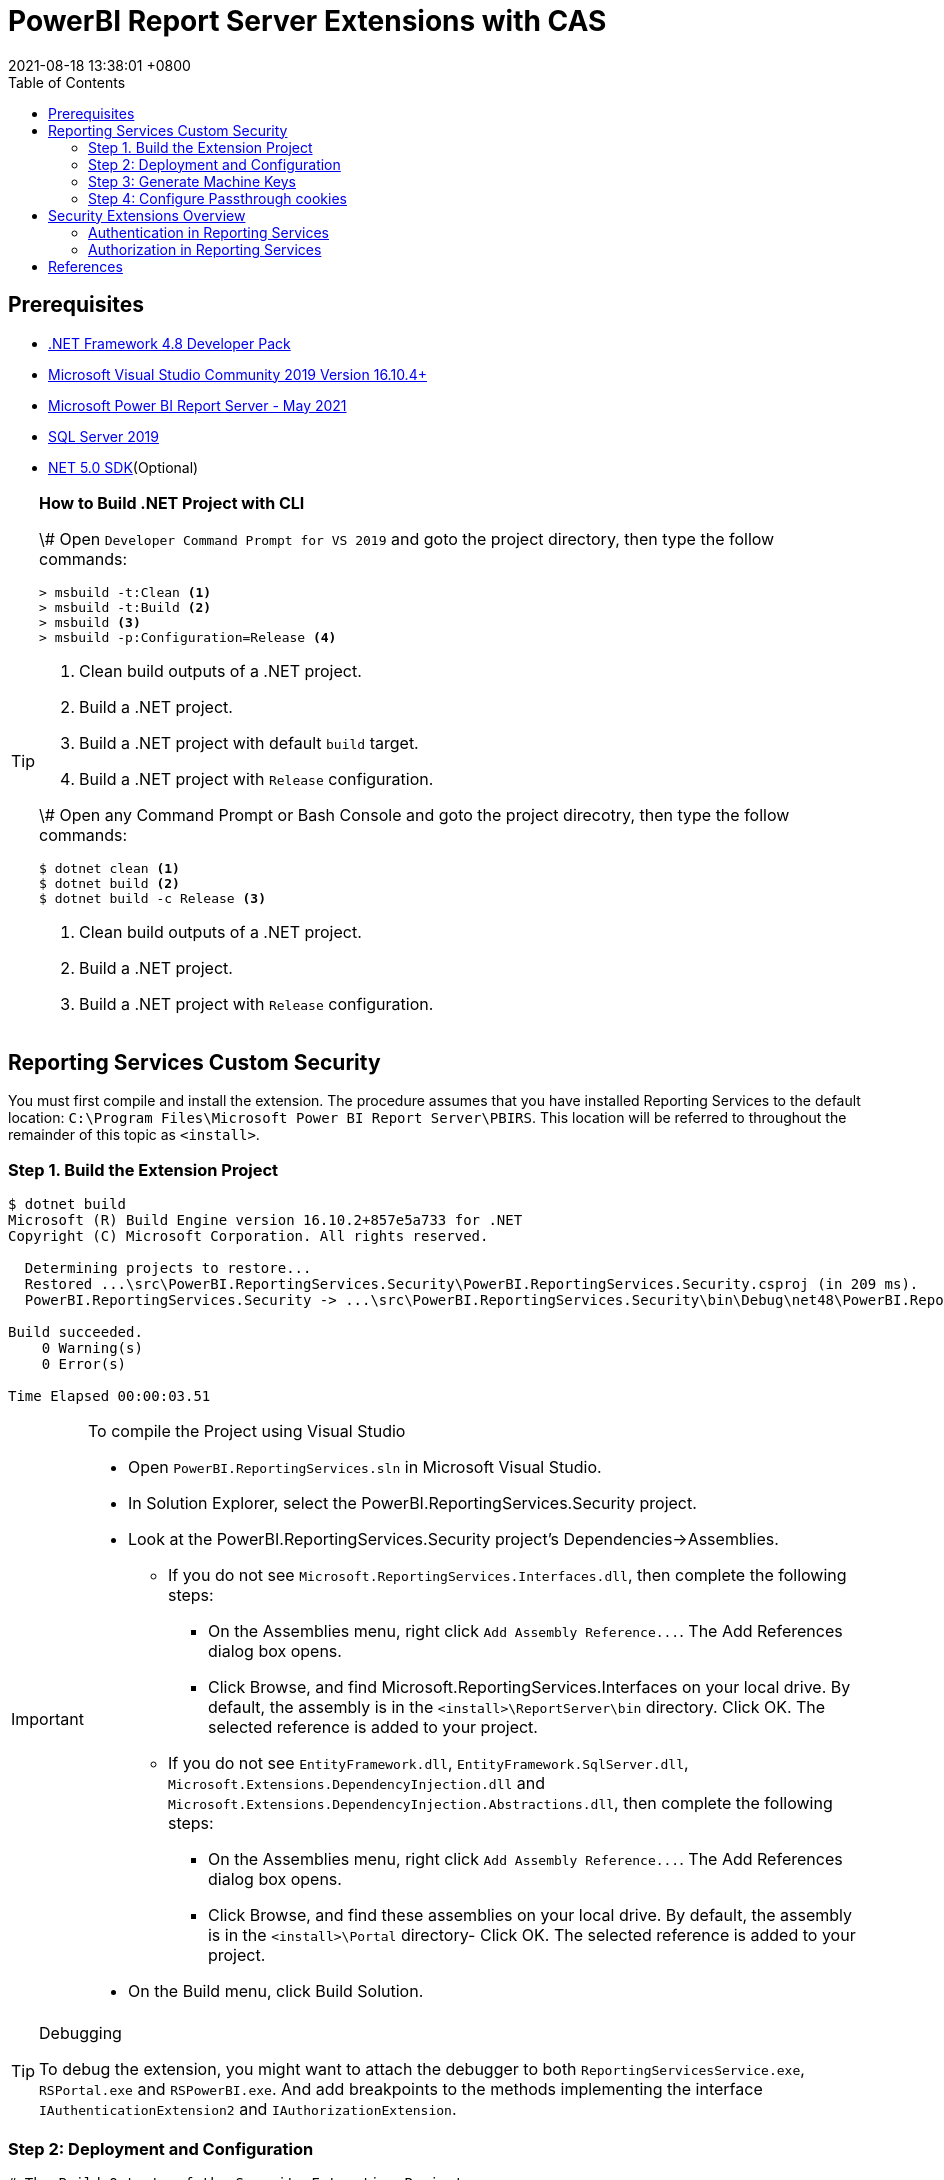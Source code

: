 = PowerBI Report Server Extensions with CAS
:revdate: 2021-08-18 13:38:01 +0800
:page-layout: post
:page-categories: ['PowerBI']
:pgae-tags: ['Report Server', 'CAS']
:toc:

== Prerequisites

* https://dotnet.microsoft.com/download/dotnet-framework/net48[.NET Framework 4.8 Developer Pack]
* https://docs.microsoft.com/en-us/visualstudio/releases/2019/release-notes[Microsoft Visual Studio Community 2019 Version 16.10.4+]
* https://www.microsoft.com/en-us/download/details.aspx?id=56722[Microsoft Power BI Report Server - May 2021]
* https://www.microsoft.com/en-us/evalcenter/evaluate-sql-server-2019?filetype=EXE[SQL Server 2019]
* https://dotnet.microsoft.com/download/dotnet/5.0[NET 5.0 SDK](Optional)

[TIP]
====
.*How to Build .NET Project with CLI*

\# Open `Developer Command Prompt for VS 2019` and goto the project directory, then type the follow commands:

[,dos]
----
> msbuild -t:Clean <1>
> msbuild -t:Build <2>
> msbuild <3>
> msbuild -p:Configuration=Release <4>
----

<1> Clean build outputs of a .NET project.
<2> Build a .NET project.
<3> Build a .NET project with default `build` target.
<4> Build a .NET project with `Release` configuration.

\# Open any Command Prompt or Bash Console and goto the project direcotry, then type the follow commands:

[,sh]
----
$ dotnet clean <1>
$ dotnet build <2>
$ dotnet build -c Release <3>
----

<1> Clean build outputs of a .NET project.
<2> Build a .NET project.
<3> Build a .NET project with `Release` configuration.
====

== Reporting Services Custom Security

You must first compile and install the extension. The procedure assumes that you have installed Reporting Services to the default location: `C:\Program Files\Microsoft Power BI Report Server\PBIRS`. This location will be referred to throughout the remainder of this topic as `<install>`.

=== Step 1. Build the Extension Project

[,console]
----
$ dotnet build
Microsoft (R) Build Engine version 16.10.2+857e5a733 for .NET
Copyright (C) Microsoft Corporation. All rights reserved.

  Determining projects to restore...
  Restored ...\src\PowerBI.ReportingServices.Security\PowerBI.ReportingServices.Security.csproj (in 209 ms).
  PowerBI.ReportingServices.Security -> ...\src\PowerBI.ReportingServices.Security\bin\Debug\net48\PowerBI.ReportingServices.Security.dll

Build succeeded.
    0 Warning(s)
    0 Error(s)

Time Elapsed 00:00:03.51
----

[IMPORTANT]
====
.To compile the Project using Visual Studio

* Open `PowerBI.ReportingServices.sln` in Microsoft Visual Studio.
* In Solution Explorer, select the PowerBI.ReportingServices.Security project.
* Look at the PowerBI.ReportingServices.Security project's Dependencies->Assemblies.
 ** If you do not see `Microsoft.ReportingServices.Interfaces.dll`, then complete the following steps:
  *** On the Assemblies menu, right click `+Add Assembly Reference...+`. The Add References dialog box opens.
  *** Click Browse, and find Microsoft.ReportingServices.Interfaces on your local drive. By default, the assembly is in the `<install>\ReportServer\bin` directory. Click OK. The selected reference is added to your project.
 ** If you do not see `EntityFramework.dll`, `EntityFramework.SqlServer.dll`, `Microsoft.Extensions.DependencyInjection.dll` and `Microsoft.Extensions.DependencyInjection.Abstractions.dll`, then complete the following steps:
  *** On the Assemblies menu, right click `+Add Assembly Reference...+`. The Add References dialog box opens.
  *** Click Browse, and find these assemblies on your local drive. By default, the assembly is in the `<install>\Portal` directory- Click OK. The selected reference is added to your project.
* On the Build menu, click Build Solution.
====

[TIP]
====
.Debugging

To debug the extension, you might want to attach the debugger to both `ReportingServicesService.exe`, `RSPortal.exe` and `RSPowerBI.exe`. And add breakpoints to the methods implementing the interface `IAuthenticationExtension2` and `IAuthorizationExtension`.
====

=== Step 2: Deployment and Configuration

[,console]
----
# The Build Outputs of the Security Extenstion Project
$ ls src/PowerBI.ReportingServices.Security/bin/Debug/net48/
EntityFramework.dll*                   Microsoft.Extensions.DependencyInjection.Abstractions.dll*
EntityFramework.SqlServer.dll*         Microsoft.Extensions.DependencyInjection.dll*
PowerBI.ReportingServices.Security.dll*  Microsoft.ReportingServices.Interfaces.dll*
PowerBI.ReportingServices.Security.pdb   Sso.aspx
----

==== To deploy the security extension

* Copy the `Sso.aspx` page to the `<install>\ReportServer` directory.
* Copy all the `\*.dll` and `*.pdb` to the follow directories:
 ** `<install>\ReportServer\bin`
 ** `<install>\Portal`
 ** `<install>\PowerBI`

==== Modify files in the `<install>\ReportServer` direcotry

* To modify the `rsreportserver.config` file.
* Open the `rsreportserver.config` file with Visual Studio or a simple text editor such as Notepad. `rsreportserver.config` is located in the `<install>\ReportServer` directory.
* Locate the `<AuthenticationTypes>` element and modify the settings as follows:
+
[,xml]
----
<Authentication>
  <AuthenticationTypes>
    <!--<RSWindowsNTLM/>--> <!--1-->
    <Custom/>
  </AuthenticationTypes>
  <RSWindowsExtendedProtectionLevel>Off</RSWindowsExtendedProtectionLevel>
  <RSWindowsExtendedProtectionScenario>Proxy</RSWindowsExtendedProtectionScenario>
  <EnableAuthPersistence>true</EnableAuthPersistence>
</Authentication>
----
+
<1> Note that you cannot use Custom with other authentication types.

* Locate the `<Security>` and `<Authentication>` elements, within the `<Extensions>` element, and modify the settings as follows:
+
[,xml]
----
<Security>
  <Extension Name="Forms" Type="PowerBI.ReportingServices.Security.Authorization, PowerBI.ReportingServices.Security">
    <Configuration>
    <AdminConfiguration>
        <UserName>admin1@local.me,admin2@google.com</UserName> <!--1-->
      </AdminConfiguration>
    </Configuration>
  </Extension>
  <!--<Extension Name="Windows" Type="Microsoft.ReportingServices.Authorization.WindowsAuthorization, Microsoft.ReportingServices.Authorization"/>-->
</Security>
----
+
<1> Note that you should specify one or many administrators here.
+
[,xml]
----
<Authentication>
  <Extension Name="Forms" Type="PowerBI.ReportingServices.Security.Cas.Authentication, PowerBI.ReportingServices.Security"/>
  <!--<Extension Name="Windows" Type="Microsoft.ReportingServices.Authentication.WindowsAuthentication, Microsoft.ReportingServices.Authorization"/>-->
</Authentication>
----

==== To modify the `web.config` file for Report Server

* Open the `web.config` file in a text editor. By default, the file is in the `<install>\ReportServer` directory.
* Locate the `<identity>` element and set the `Impersonate` attribute to `false`.
+
[,xml]
----
<identity impersonate="false" />
<!--<identity impersonate="true" />-->
----

* Locate the `<authentication>` element and change the `Mode` attribute to `Forms`. Also, add the following `<forms>` element as a child of the `<authentication>` element and set the `loginUrl`, `name`, `timeout`, `path`, `requireSSL`, and `cookieSameSite` attributes as follows:
+
[,xml]
----
<!--<authentication mode="Windows" />-->
<authentication mode="Forms">
  <forms loginUrl="Sso.aspx" name="X-RS-TOKEN" timeout="60" path="/" requireSSL="true" cookieSameSite="None">
  </forms>
</authentication>
----
+
For local development, if you cann't debug with HTTPS, you should delete both the `requireSSL` and `cookieSameSite` attributes.
+
[,xml]
----
<!--<authentication mode="Windows" />-->
<authentication mode="Forms">
  <forms loginUrl="Sso.aspx" name="X-RS-TOKEN" timeout="60"  path="/">
  </forms>
</authentication>
----

* Add the following `<authorization>` element directly after the `<authentication>` element.
+
[,xml]
----
<authorization>
  <deny users="?" />
</authorization>
----
+
This will deny unauthenticated users the right to access the report server. The previously established `loginUrl` attribute of the `<authentication>` element will redirect unauthenticated requests to the `Sso.aspx` page.

* Configuration `<appSettings>` and `<connectionStrings>` inner the element `<configuration>` as below.
+
[,xml]
----
<appSettings>
  <add key="cas.baseaddress" value="https://cas.example.com" />
  <add key="cas.login.path" value="/cas/login" />
  <add key="cas.service.validate.path" value="/cas/serviceValidate" />
</appSettings>
----
+
[,xml]
----
<connectionStrings>
  <add name="cas.useraccounts" <!--1-->
       connectionString="Data Source=mssql;Initial Catalog=UserAccounts;Persist Security Info=True;User ID=sa;Password=******"
       providerName="System.Data.SqlClient" />
</connectionStrings>
----
+
<1> Your should modify the `Data Source` with the Server Name of your MSSQL, `User ID` and `Password` with your only SQL Server Authentication credentials.

* Locate the `<trust>` element and update it as follows:
+
[,xml]
----
<!--<securityPolicy>
  <trustLevel name="RosettaSrv" policyFile="rssrvpolicy.config" />
</securityPolicy>
<trust level="RosettaSrv" originUrl="" egacyCasModel="true" />-->
<trust level="Full" />
----

==== To modify the `RSPortal.exe.config` file for Report Server Portal

* Open the `web.config` file in a text editor. By default, the file is in the `<install>\Portal` directory.
* Configuration `<connectionStrings>` under the  `<configuration>` ##as same as## `web.config` as below.

[,xml]
----
<connectionStrings>
  <add name="cas.useraccounts"
       connectionString="Data Source=mssql;Initial Catalog=UserAccounts;Persist Security Info=True;User ID=sa;Password=******"
       providerName="System.Data.SqlClient" />
</connectionStrings>
----

=== Step 3: Generate Machine Keys

Using _Forms_ authentication requires that all report server processes can access the authentication cookie. This involves configuring a machine key and decryption algorithm -- a familiar step for those who had previously setup SSRS to work in scale-out environments.

Generate and add `<MachineKey>` under `<Configuration>` in your `rsreportserver.config` file.

[,xml]
----
<MachineKey ValidationKey="[YOUR KEY]" DecryptionKey="[YOUR KEY]" Validation="AES" Decryption="AES" />
----

The follow code snippet is a sample:

[,xml]
----
<Configuration>
  <MachineKey
    ValidationKey="C9A00A9C93B7AC6B8B3C27054DEDA40FDE08D20C481E808042F32784B3A7F5EF"
    DecryptionKey="8F3D5F7B29A0EB685B61299502490226DA98BCB73B024F78651C24517A5ACCB9"
    Validation="AES"
    Decryption="AES"/>
    . . .
----

*Check the casing of the attributes, it should be Pascal Casing as the example above.*

There is not need for a `<system.web>` entry.

You should use a validation key specific for you deployment, there are several tools to generate the keys such as Internet Information Services Manager (IIS), or the online https://codewithshadman.com/machine-key-generator/[machine-key-generator].

=== Step 4: Configure Passthrough cookies

The new portal and the reportserver communicate using internal soap APIs for some of its operations. When additional cookies are required to be passed from the portal to the server the `PassThroughCookies` properties is still available. More Details: https://msdn.microsoft.com/en-us/library/ms345241.aspx. In the `rsreportserver.config` file add following under `<UI>`.

[,xml]
----
<UI>
  <ReportServerUrl></ReportServerUrl>
  <PageCountMode>Estimate</PageCountMode>
  <CustomAuthenticationUI>
    <PassThroughCookies>
      <PassThroughCookie>X-RS-TOKEN</PassThroughCookie>
    </PassThroughCookies>
  </CustomAuthenticationUI>
</UI>
----

== Security Extensions Overview

Reporting Services provides an extensible architecture that allows you to plug in custom or forms-based authentication modules. You might consider implementing a custom authentication extension if deployment requirements do not include Windows integrated security or Basic authentication. The most common scenario for using custom authentication is to support Internet or extranet access to a Web application. Replacing the default Windows Authentication extension with a custom authentication extension gives you more control over how external users are granted access to the report server.

In practice, deploying a custom authentication extension requires multiple steps that include copying assemblies and application files, modifying configuration files, and testing.

NOTE: Creating a custom authentication extension requires custom code and expertise in ASP.NET security. If you do not want to create a custom authentication extension, you can use Microsoft Active Directory groups and accounts, but you should greatly reduce the scope of a report server deployment. For more information about custom authentication, see https://docs.microsoft.com/en-us/sql/reporting-services/extensions/security-extension/implementing-a-security-extension?view=sql-server-ver15[Implementing a Security Extension].

We recommend that you use Windows Authentication if at all possible. However, custom authentication and authorization for Reporting Services may be appropriate in the following two cases:

* You have an Internet or extranet application that cannot use Windows accounts.
* You have custom-defined users and roles and need to provide a matching authorization scheme in Reporting Services.

image::https://docs.microsoft.com/en-us/sql/reporting-services/extensions/security-extension/media/rosettasecurityextensionflow.gif?view=sql-server-ver15.gif[Security Extensions Overview]

As shown in the above figure, authentication and authorization occur as follows:

<1> A user tries to access the web portal by using a URL and is redirected to a form that collects user credentials for the client application.
<2> The user submits credentials to the form.
<3> The user credentials are submitted to the Reporting Services Web service through the LogonUser method.
<4> The Web service calls the customer-supplied security extension and verifies that the user name and password exist in the custom security authority.
<5> After authentication, the Web service creates an authentication ticket (known as a "cookie"), manages the ticket, and verifies the user's role for the Home page of the web portal.
<6> The Web service returns the cookie to the browser and displays the appropriate user interface in the web portal.
<7> After the user is authenticated, the browser makes requests to the web portal while transmitting the cookie in the HTTP header. These requests are in response to user actions within the web portal.
<8> The cookie is transmitted in the HTTP header to the Web service along with the requested user operation.
<9> The cookie is validated, and if it is valid, the report server returns the security descriptor and other information relating to the requested operation from the report server database.
<10> If the cookie is valid, the report server makes a call to the security extension to check if the user is authorized to perform the specific operation.
<11> If the user is authorized, the report server performs the requested operation and returns control to the caller.
<12> After the user is authenticated, URL access to the report server uses the same cookie. The cookie is transmitted in the HTTP header.
<13> The user continues to request operations on the report server until the session has ended.

=== Authentication in Reporting Services

Authentication is the process of establishing a user's right to an identity. There are many techniques that you can use to authenticate a user. The most common way is to use passwords. When you implement Forms Authentication, for example, you want an implementation that queries users for credentials (usually by some interface that requests a login name and password) and then validates users against a data store, such as a database table or configuration file. If the credentials can't be validated, the authentication process fails and the user will assume an anonymous identity.

In Reporting Services, the Windows operating system handles the authentication of users either through integrated security or through the explicit reception and validation of user credentials. Custom authentication can be developed in Reporting Services to support additional authentication schemes. This is made possible through the security extension interface https://docs.microsoft.com/en-us/dotnet/api/microsoft.reportingservices.interfaces.iauthenticationextension2[IAuthenticationExtension2]. All extensions inherit from the https://docs.microsoft.com/en-us/dotnet/api/microsoft.reportingservices.interfaces.iextension[IExtension] base interface for any extension deployed and used by the report server. https://docs.microsoft.com/en-us/dotnet/api/microsoft.reportingservices.interfaces.iextension[IExtension], as well as https://docs.microsoft.com/en-us/dotnet/api/microsoft.reportingservices.interfaces.iauthenticationextension2[IAuthenticationExtension2], are members of the https://docs.microsoft.com/en-us/dotnet/api/microsoft.reportingservices.interfaces[Microsoft.ReportingServices.Interfaces] namespace.

image::https://docs.microsoft.com/en-us/sql/reporting-services/extensions/security-extension/media/rosettasecurityextensionauthenticationflow.gif?view=sql-server-ver15[Authentication Flow]

As shown in the above figure, the authentication process is as follows:

<1> A client application calls the Web service https://docs.microsoft.com/en-us/dotnet/api/microsoft.reportingservices.interfaces.iauthenticationextension2.logonuser?view=sqlserver-2016[LogonUser] method to authenticate a user.
<2> The Web service makes a call to the https://docs.microsoft.com/en-us/dotnet/api/microsoft.reportingservices.interfaces.iauthenticationextension2.logonuser?view=sqlserver-2016[LogonUser] method of your security extension, specifically, the class that implements https://docs.microsoft.com/en-us/dotnet/api/microsoft.reportingservices.interfaces.iauthenticationextension2?view=sqlserver-2016[IAuthenticationExtension2].
<3> Your implementation of https://docs.microsoft.com/en-us/dotnet/api/microsoft.reportingservices.interfaces.iauthenticationextension2.logonuser?view=sqlserver-2016[LogonUser] validates the user name and password in the user store or security authority.
<4> Upon successful authentication, the Web service creates a cookie and manages it for the session.
<5> The Web service returns the authentication ticket to the calling application on the HTTP header.

=== Authorization in Reporting Services

Authorization is the process of determining whether an identity should be granted the requested type of access to a given resource in the report server database. Reporting Services uses a role-based authorization architecture that grants a user access to a given resource based on the user's role assignment for the application. Security extensions for Reporting Services contain an implementation of an authorization component that is used to grant access to users once they are authenticated on the report server. Authorization is invoked when a user attempts to perform an operation on the system or a report server item through the SOAP API and via URL access. This is made possible through the security extension interface https://docs.microsoft.com/en-us/dotnet/api/microsoft.reportingservices.interfaces.iauthorizationextension[IAuthorizationExtension]. As stated previously, all extensions inherit from https://docs.microsoft.com/en-us/dotnet/api/microsoft.reportingservices.interfaces.iextension[IExtension] the base interface for any extension that you deploy. https://docs.microsoft.com/en-us/dotnet/api/microsoft.reportingservices.interfaces.iextension[IExtension] and https://docs.microsoft.com/en-us/dotnet/api/microsoft.reportingservices.interfaces.iauthorizationextension[IAuthorizationExtension] are members of the https://docs.microsoft.com/en-us/dotnet/api/microsoft.reportingservices.interfaces[Microsoft.ReportingServices.Interfaces] namespace.

image::https://docs.microsoft.com/en-us/sql/reporting-services/extensions/security-extension/media/rosettasecurityextensionauthorizationflow.gif?view=sql-server-ver15[Authorization Flow]

As shown in the Figure 3, authorization follows this sequence:

<1> Once authenticated, client applications make requests to the report server through the Reporting Services Web service methods. An authentication ticket is passed to the report server in the form of a cookie in the HTTP header of each Web request.
<2> The cookie is validated prior to any access check.
<3> Once the cookie is validated, the report server calls https://docs.microsoft.com/en-us/dotnet/api/microsoft.reportingservices.interfaces.iauthenticationextension.getuserinfo[GetUserInfo] and the user is given an identity.
<4> The user attempts an operation through the Reporting Services Web service.
<5> The report server calls the https://docs.microsoft.com/en-us/dotnet/api/microsoft.reportingservices.interfaces.iauthorizationextension.checkaccess[CheckAccess] method.
<6> The security descriptor is retrieved and passed to a custom security extension implementation of https://docs.microsoft.com/en-us/dotnet/api/microsoft.reportingservices.interfaces.iauthorizationextension.checkaccess[CheckAccess]. At this point, the user, group, or computer is compared to the security descriptor of the item being accessed and is authorized to perform the requested operation.
<7> If the user is authorized, the Web service performs the operation and returns a response to the calling application.

== References

* https://docs.microsoft.com/en-us/power-bi/report-server/get-started, What is Power BI Report Server?
* https://docs.microsoft.com/en-us/power-bi/report-server/install-report-server, Install Power BI Report Server
* https://docs.microsoft.com/en-us/power-bi/report-server/install-powerbi-desktop, Install Power BI Desktop for Power BI Report Server
* https://www.microsoft.com/en-us/sql-server/sql-server-downloads, SQL Server Downloads Microsoft
* https://docs.microsoft.com/en-us/sql/ssms/download-sql-server-management-studio-ssms?view=sql-server-ver15, Download SQL Server Management Studio (SSMS)
* https://docs.microsoft.com/en-us/sql/reporting-services/report-server/reporting-services-configuration-files?view=sql-server-ver15, Reporting Services Configuration Files
* https://docs.microsoft.com/en-us/sql/reporting-services/report-server/reporting-services-log-files-and-sources?view=sql-server-ver15, Reporting Services Log Files and Sources
* https://docs.microsoft.com/en-us/sql/reporting-services/security/authentication-with-the-report-server?view=sql-server-ver15, Authentication with the Report Server
* https://docs.microsoft.com/en-us/sql/reporting-services/extensions-ssrs?view=sql-server-ver15, Extensions for SQL Server Reporting Services (SSRS)
* https://docs.microsoft.com/en-us/sql/reporting-services/extensions/security-extension/security-extensions-overview?view=sql-server-ver15, Security Extensions Overview - Reporting Services (SSRS)
* https://docs.microsoft.com/en-us/sql/reporting-services/extensions/security-extension/authentication-in-reporting-services?view=sql-server-ver15, Authentication in Reporting Services
* https://docs.microsoft.com/en-us/sql/reporting-services/extensions/security-extension/authorization-in-reporting-services?view=sql-server-ver15, Authorization in Reporting Services
* https://docs.microsoft.com/en-us/sql/reporting-services/extensions/secure-development/using-reporting-services-security-policy-files?view=sql-server-ver15#placement-of-codegroup-elements-for-extensions, Placement of CodeGroup Elements for Extensions
* https://docs.microsoft.com/en-us/previous-versions/dotnet/netframework-1.1/b5ysx397(v=vs.71), ASP.NET Settings Schema
* https://docs.microsoft.com/en-us/previous-versions/, Previous versions of Microsoft products, services and technologies
* https://www.entityframeworktutorial.net/code-first/automated-migration-in-code-first.aspx, Automated Migration in Entity Framework 6
* https://codewithshadman.com/machine-key-generator/, Machine Key Generator
